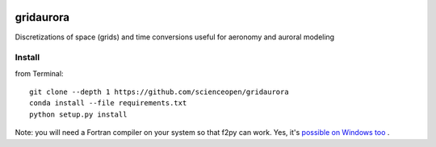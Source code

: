 .. image:: https://codeclimate.com/github/scienceopen/gridaurora/badges/gpa.svg
   :target: https://codeclimate.com/github/scienceopen/gridaurora
   :alt: Code Climate
.. image:: https://coveralls.io/repos/scienceopen/gridaurora/badge.svg?branch=master&service=github 
    :target: https://coveralls.io/github/scienceopen/gridaurora?branch=master

==========
gridaurora
==========
Discretizations of space (grids) and time conversions useful for aeronomy and auroral modeling

Install
=======
from Terminal::
	
    git clone --depth 1 https://github.com/scienceopen/gridaurora
    conda install --file requirements.txt
    python setup.py install

Note: you will need a Fortran compiler on your system so that f2py can 
work. Yes, it's `possible on Windows too 
<https://scivision.co/f2py-running-fortran-code-in-python-on-windows/>`_ 
.


========        ===========
function        description
========        ===========
ztanh.py        continuously varying grid using hyperbolic tangent. Inspired by suggestion from Prof. Matt Zettergren of ERAU.
fortrandates.py utility conversions between oddball date formats used by classical aeronomy programs in FORTRAN to Python datetime
========        ===========
